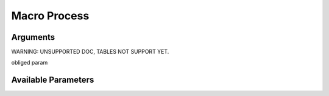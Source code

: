 

Macro Process
*************

Arguments
=========


WARNING: UNSUPPORTED DOC, TABLES NOT SUPPORT YET.


obliged param



Available Parameters
====================


